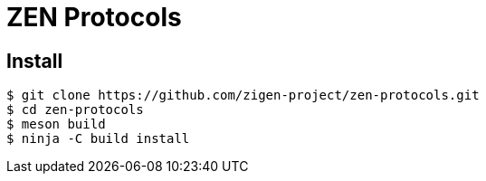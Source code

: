 = ZEN Protocols

== Install

[source, shell]
----
$ git clone https://github.com/zigen-project/zen-protocols.git
$ cd zen-protocols
$ meson build
$ ninja -C build install
----

